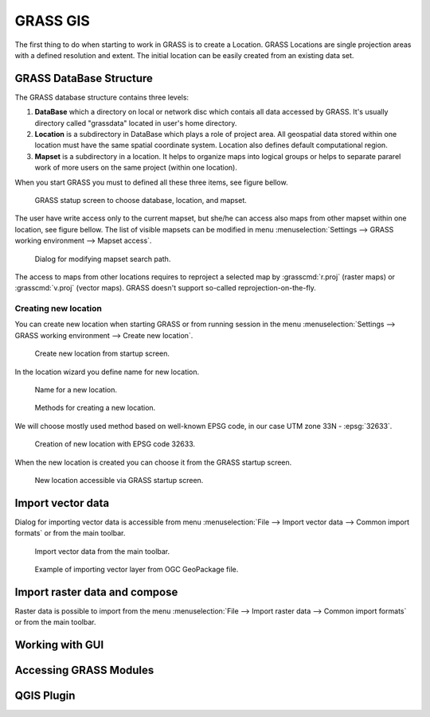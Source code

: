 GRASS GIS
=========

The first thing to do when starting to work in GRASS is to create a
Location. GRASS Locations are single projection areas with a defined
resolution and extent. The initial location can be easily created from
an existing data set. 

GRASS DataBase Structure
------------------------

The GRASS database structure contains three levels:

#. **DataBase** which a directory on local or network disc which contais
   all data accessed by GRASS. It's usually directory called
   "grassdata" located in user's home directory.

#. **Location** is a subdirectory in DataBase which plays a role of
   project area. All geospatial data stored within one location must
   have the same spatial coordinate system. Location also defines
   default computational region.

#. **Mapset** is a subdirectory in a location. It helps to organize maps
   into logical groups or helps to separate pararel work of more users
   on the same project (within one location).

When you start GRASS you must to defined all these three items, see
figure bellow.

.. figure:: images/welcome-screen.png

   GRASS statup screen to choose database, location, and mapset.
            
The user have write access only to the current mapset, but she/he can
access also maps from other mapset within one location, see figure
bellow. The list of visible mapsets can be modified in menu
:menuselection:`Settings --> GRASS working environment --> Mapset
access`.

.. figure:: images/mapset-access.png
   :class: small
        
   Dialog for modifying mapset search path.
   
The access to maps from other locations requires to reproject a
selected map by :grasscmd:`r.proj` (raster maps) or :grasscmd:`v.proj`
(vector maps). GRASS doesn't support so-called
reprojection-on-the-fly.

.. notecmd:: GRASS can be started also from command line specifing
             full path to the mapset.

   .. code-block:: bash

      grass72 /opt/grassdata/gismentors/user1
   
Creating new location
^^^^^^^^^^^^^^^^^^^^^

You can create new location when starting GRASS or from running
session in the menu :menuselection:`Settings --> GRASS working
environment --> Create new location`.

.. figure:: images/new-location-0.png

   Create new location from startup screen.

In the location wizard you define name for new location.

.. figure:: images/new-location-1.png

   Name for a new location.

.. figure:: images/new-location-2.png

   Methods for creating a new location.

We will choose mostly used method based on well-known EPSG
code, in our case UTM zone 33N - :epsg:`32633`.

.. figure:: images/new-location-3.png

   Creation of new location with EPSG code 32633.

When the new location is created you can choose it from the GRASS
startup screen.

.. figure:: images/new-location-4.png

   New location accessible via GRASS startup screen.

Import vector data
------------------

Dialog for importing vector data is accessible from menu
:menuselection:`File --> Import vector data --> Common import formats`
or from the main toolbar.

.. figure:: images/import-vector-toolbar.png

   Import vector data from the main toolbar.

.. figure:: images/import-vector.png

   Example of importing vector layer from OGC GeoPackage file.
   
Import raster data and compose
------------------------------

Raster data is possible to import from the menu :menuselection:`File
--> Import raster data --> Common import formats` or from the main
toolbar.

.. todo:: ortofoto + d.rgb
   
   
Working with GUI
----------------

.. todo:: doplnit
   
Accessing GRASS Modules
-----------------------

.. todo:: v.extract
   
QGIS Plugin
-----------

.. todo:: ?
